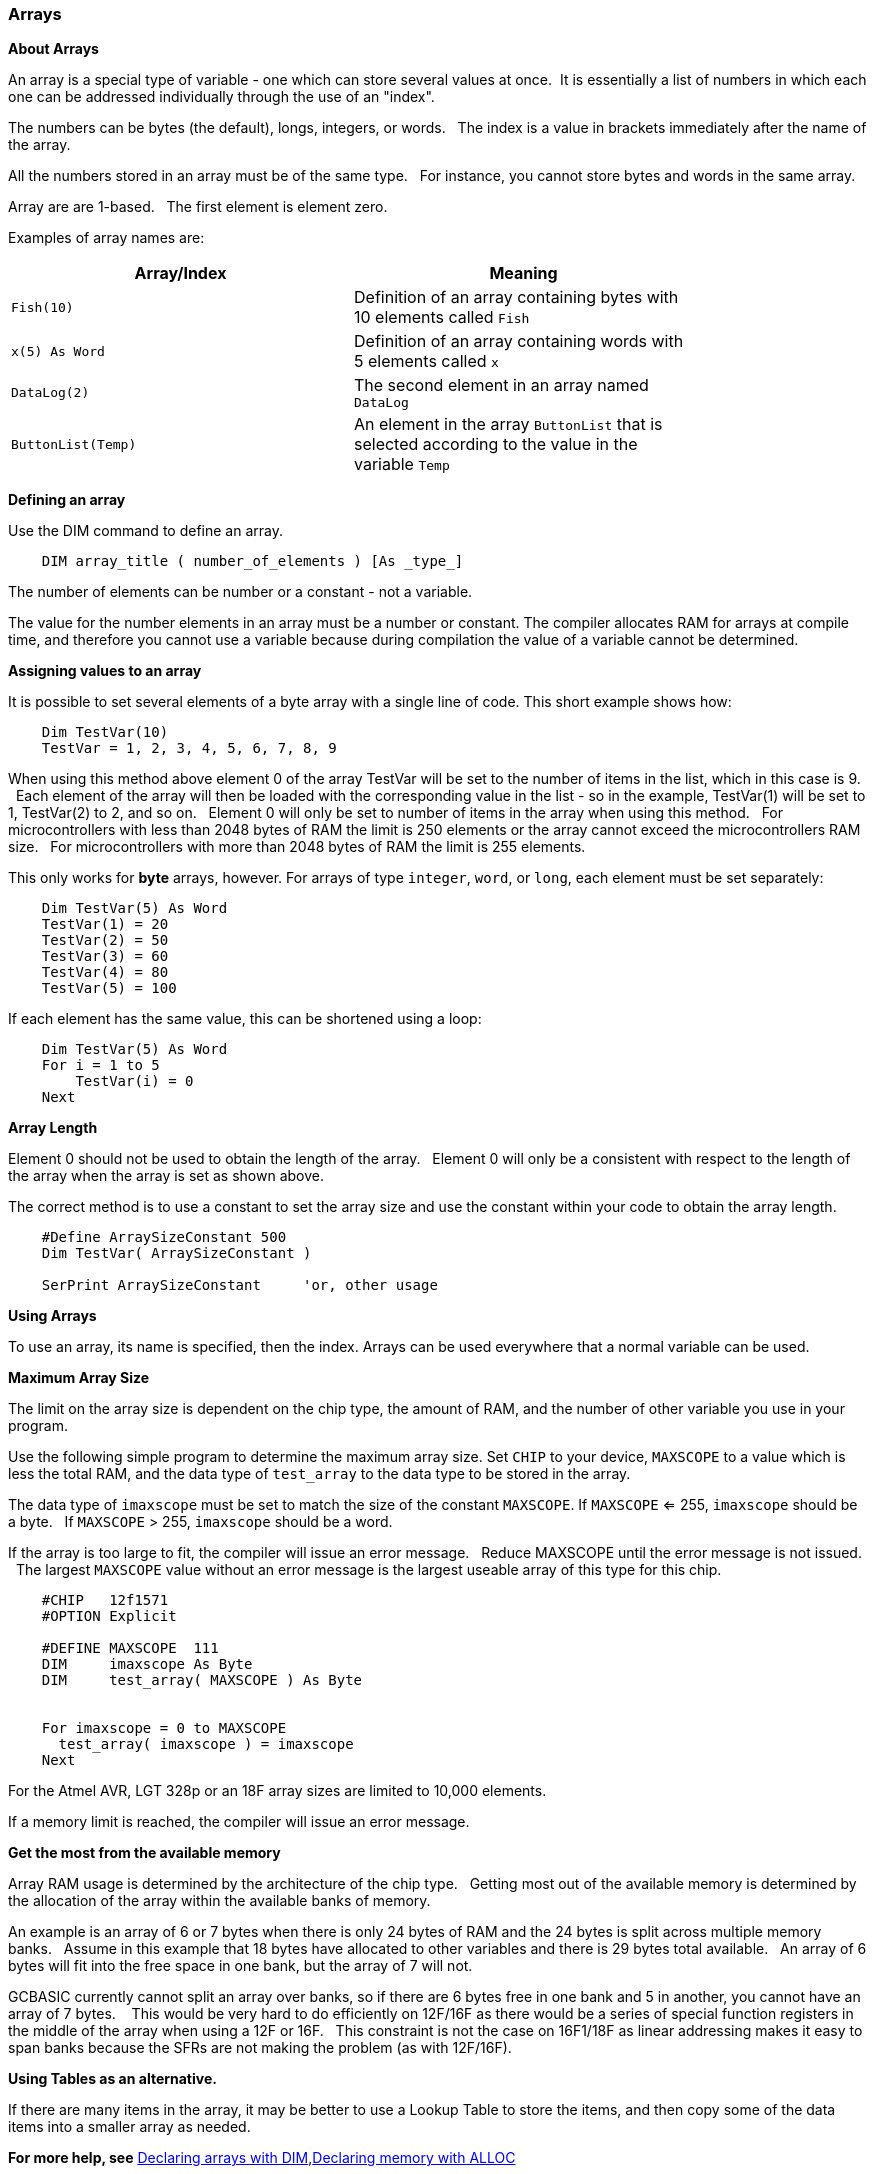 === Arrays

*About Arrays*

An array is a special type of variable - one which can store several values at once.&#160;&#160;It is essentially a list of numbers in which each one can be addressed individually through the use of an "index".

The numbers can be bytes (the default), longs, integers, or words.  &#160;&#160;The index is a value in brackets immediately after the name of the array.

All the numbers stored in an array must be of the same type.  &#160;&#160;For instance, you cannot store bytes and words in the same array.

Array are are 1-based. &#160;&#160;The first element is element zero.

Examples of array names are:

[cols=2, options="header",width="80%"]
|===
|*Array/Index*
|*Meaning*

|`Fish(10)`
|Definition of an array containing bytes with 10 elements called `Fish`

|`x(5) As Word`
|Definition of an array containing words with 5 elements called `x`

|`DataLog(2)`
|The second element in an array named `DataLog`

|`ButtonList(Temp)`
|An element in the array `ButtonList` that is selected according to the
value in the variable `Temp`
|===

*Defining an array*

Use the DIM command to define an array.

----
    DIM array_title ( number_of_elements ) [As _type_]
----

The number of elements can be number or a constant - not a variable.

The value for the number elements in an array must be a number or constant.
The compiler allocates RAM for arrays at compile time, and therefore you cannot use a variable because during compilation the value of a variable cannot be determined.

*Assigning values to an array*

It is possible to set several elements of a byte array with a single line of code. This short example shows how:

----
    Dim TestVar(10)
    TestVar = 1, 2, 3, 4, 5, 6, 7, 8, 9
----

When using this method above element 0 of the array TestVar will be set to the number of items in the list, which in this case is 9. &#160;&#160;Each element of the array will then be loaded with the corresponding value in the list - so in the example, TestVar(1) will be set to 1, TestVar(2) to 2, and so on.  &#160;&#160;Element 0 will only be set to number of items in the array when using this method.   &#160;&#160;For microcontrollers with less than 2048 bytes of RAM the limit is 250 elements or the array cannot exceed the microcontrollers RAM size.  &#160;&#160;For microcontrollers with more than 2048 bytes of RAM the limit is 255 elements.

This only works for *byte* arrays, however.  For arrays of type `integer`, `word`, or `long`, each element must be set separately:

----
    Dim TestVar(5) As Word
    TestVar(1) = 20
    TestVar(2) = 50
    TestVar(3) = 60
    TestVar(4) = 80
    TestVar(5) = 100
----

If each element has the same value, this can be shortened using a loop:

----
    Dim TestVar(5) As Word
    For i = 1 to 5
        TestVar(i) = 0
    Next
----

*Array Length*

Element 0 should not be used to obtain the length of the array.&#160;&#160; Element 0 will only be a consistent with respect to the length of the array when the array is set as shown above.

The correct method is to use a constant to set the array size and use the constant within your code to obtain the array length.
----
    #Define ArraySizeConstant 500
    Dim TestVar( ArraySizeConstant )

    SerPrint ArraySizeConstant     'or, other usage
----

*Using Arrays*

To use an array, its name is specified, then the index. Arrays can be used everywhere that a normal variable can be used.

*Maximum Array Size*

The limit on the array size is dependent on the chip type, the amount of RAM, and the number of other variable you use in your program.

Use the following simple program to determine the maximum array size. Set `CHIP` to your device, `MAXSCOPE` to a value which is less the total RAM, and the data type of `test_array` to the data type to be stored in the array.

The data type of `imaxscope` must be set to match the size of the constant `MAXSCOPE`.  If `MAXSCOPE` <= 255, `imaxscope` should be a byte.&#160;&#160;  If `MAXSCOPE` > 255, `imaxscope` should be a word.

If the array is too large to fit, the compiler will issue an error message.  &#160;&#160;Reduce MAXSCOPE until the error message is not issued.  &#160;&#160;The largest `MAXSCOPE` value without an error message is the largest useable array of this type for this chip.

----
    #CHIP   12f1571
    #OPTION Explicit

    #DEFINE MAXSCOPE  111
    DIM     imaxscope As Byte
    DIM     test_array( MAXSCOPE ) As Byte


    For imaxscope = 0 to MAXSCOPE
      test_array( imaxscope ) = imaxscope
    Next
----

For the Atmel AVR, LGT 328p or an 18F array sizes are limited to 10,000 elements.

If a memory limit is reached, the compiler will issue an error message.

*Get the most from the available memory*

Array RAM usage is determined by the architecture of the chip type. &#160;&#160;Getting most out of the available memory is determined by the allocation of the array within the available banks of memory.

An example is an array of 6 or 7 bytes when there is only 24 bytes of RAM  and the 24 bytes is split across multiple memory banks.  &#160;&#160;Assume in this example that 18 bytes have allocated to other variables and there is 29 bytes total available.  &#160;&#160;An array of 6 bytes will fit into the free space in one bank, but the array of 7 will not.

GCBASIC currently cannot split an array over banks, so if there are 6 bytes free in one bank and 5 in another, you cannot have an array of 7 bytes. &#160;&#160; This would be very hard to do efficiently on 12F/16F as there would be a series of special function registers in the middle of the array when using a 12F or 16F.   &#160;&#160;This constraint is not the case on 16F1/18F as linear addressing makes it easy to span banks because the SFRs are not making the problem (as with 12F/16F).

*Using Tables as an alternative.*

If there are many items in the array, it may be better to use a Lookup Table to store the items, and then copy some of the data items into a smaller array as needed.

*For more help, see* <<_dim,Declaring arrays with DIM>>,<<_alloc,Declaring memory with ALLOC>>
